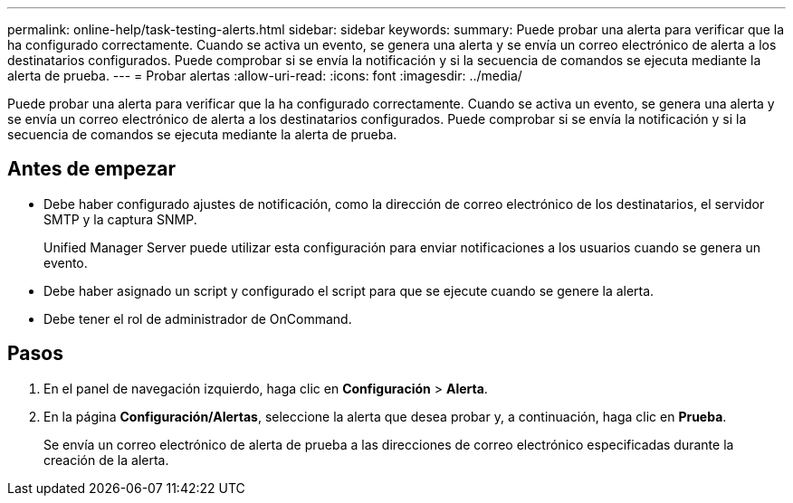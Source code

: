 ---
permalink: online-help/task-testing-alerts.html 
sidebar: sidebar 
keywords:  
summary: Puede probar una alerta para verificar que la ha configurado correctamente. Cuando se activa un evento, se genera una alerta y se envía un correo electrónico de alerta a los destinatarios configurados. Puede comprobar si se envía la notificación y si la secuencia de comandos se ejecuta mediante la alerta de prueba. 
---
= Probar alertas
:allow-uri-read: 
:icons: font
:imagesdir: ../media/


[role="lead"]
Puede probar una alerta para verificar que la ha configurado correctamente. Cuando se activa un evento, se genera una alerta y se envía un correo electrónico de alerta a los destinatarios configurados. Puede comprobar si se envía la notificación y si la secuencia de comandos se ejecuta mediante la alerta de prueba.



== Antes de empezar

* Debe haber configurado ajustes de notificación, como la dirección de correo electrónico de los destinatarios, el servidor SMTP y la captura SNMP.
+
Unified Manager Server puede utilizar esta configuración para enviar notificaciones a los usuarios cuando se genera un evento.

* Debe haber asignado un script y configurado el script para que se ejecute cuando se genere la alerta.
* Debe tener el rol de administrador de OnCommand.




== Pasos

. En el panel de navegación izquierdo, haga clic en *Configuración* > *Alerta*.
. En la página *Configuración/Alertas*, seleccione la alerta que desea probar y, a continuación, haga clic en *Prueba*.
+
Se envía un correo electrónico de alerta de prueba a las direcciones de correo electrónico especificadas durante la creación de la alerta.


